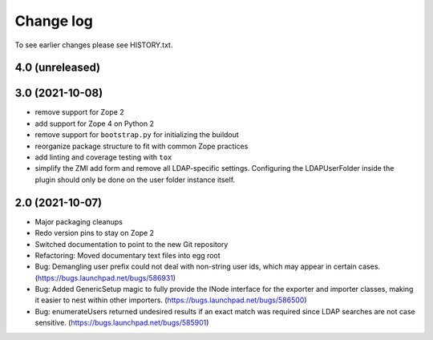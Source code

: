 Change log
==========

To see earlier changes please see HISTORY.txt.

4.0 (unreleased)
----------------


3.0 (2021-10-08)
----------------
- remove support for Zope 2

- add support for Zope 4 on Python 2

- remove support for ``bootstrap.py`` for initializing the buildout

- reorganize package structure to fit with common Zope practices

- add linting and coverage testing with ``tox``

- simplify the ZMI add form and remove all LDAP-specific settings.
  Configuring the LDAPUserFolder inside the plugin should only be done
  on the user folder instance itself.


2.0 (2021-10-07)
----------------
- Major packaging cleanups

- Redo version pins to stay on Zope 2

- Switched documentation to point to the new Git repository

- Refactoring: Moved documentary text files into egg root

- Bug: Demangling user prefix could not deal with non-string user 
  ids, which may appear in certain cases.
  (https://bugs.launchpad.net/bugs/586931)

- Bug: Added GenericSetup magic to fully provide the INode interface
  for the exporter and importer classes, making it easier to nest 
  within other importers.
  (https://bugs.launchpad.net/bugs/586500)

- Bug: enumerateUsers returned undesired results if an exact match
  was required since LDAP searches are not case sensitive.
  (https://bugs.launchpad.net/bugs/585901)
